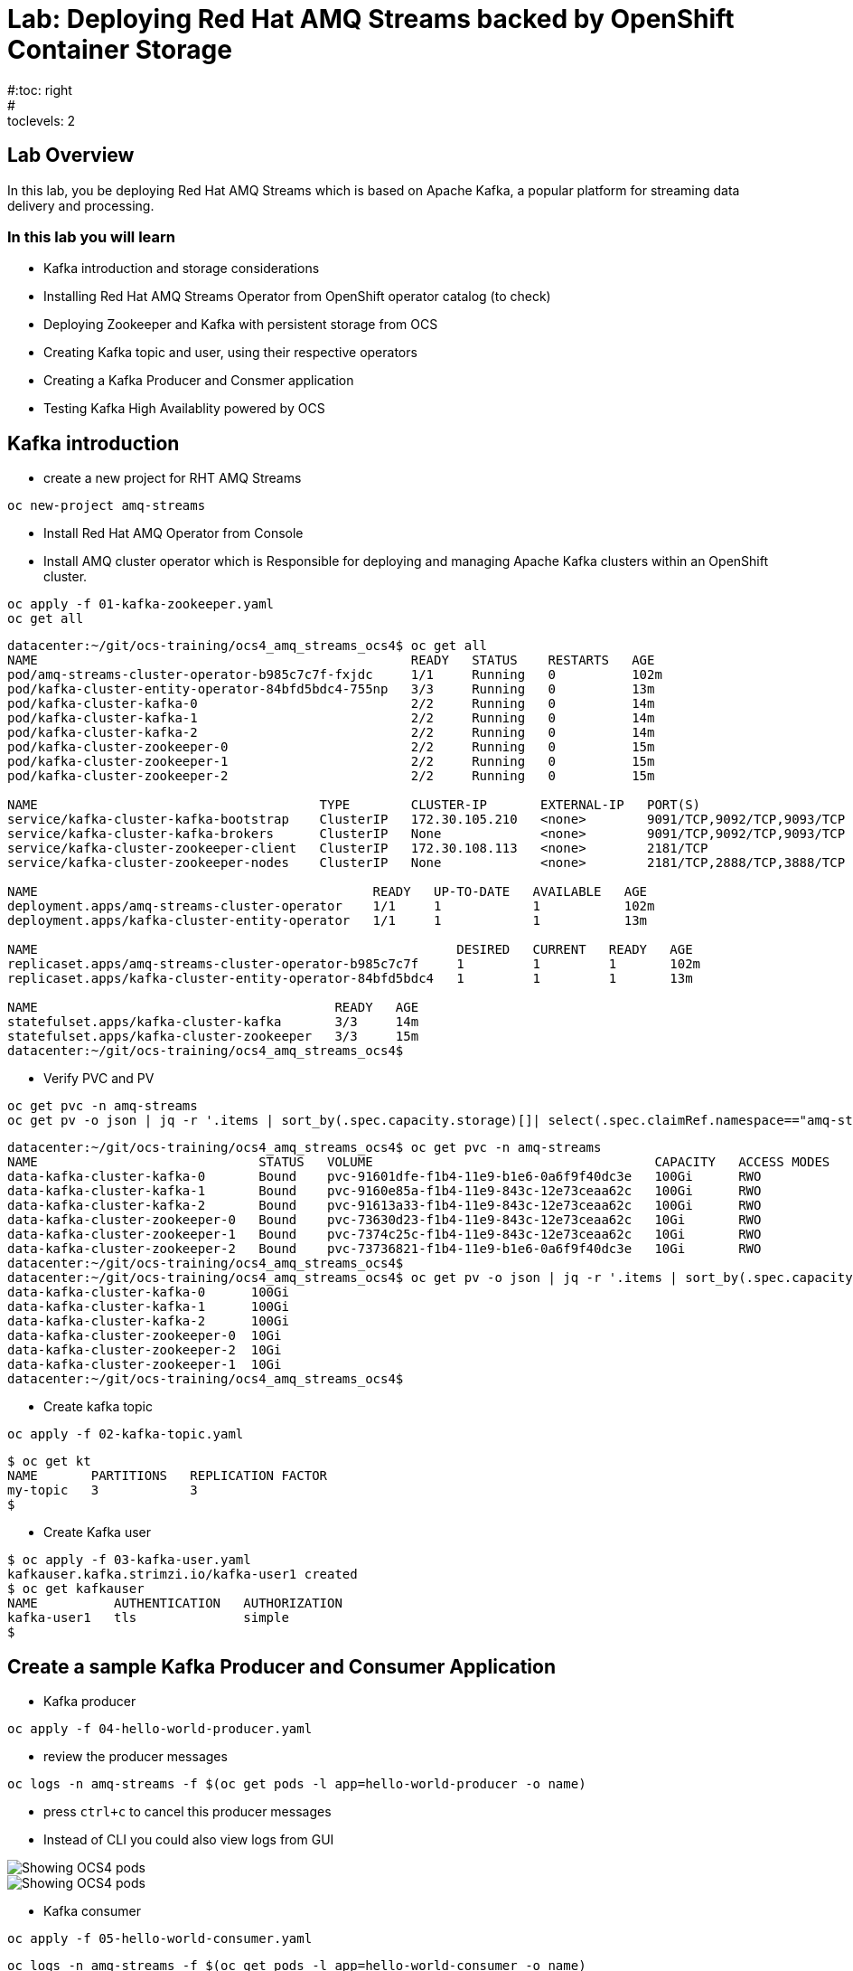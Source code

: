 = Lab: Deploying Red Hat AMQ Streams backed by OpenShift Container Storage
#:toc: right
#:toclevels: 2

== Lab Overview

In this lab, you be deploying Red Hat AMQ Streams which is based on Apache Kafka, a popular platform for streaming data delivery and processing. 


=== In this lab you will learn

* Kafka introduction and storage considerations
* Installing Red Hat AMQ Streams Operator from OpenShift operator catalog (to check)
* Deploying Zookeeper and Kafka with persistent storage from OCS
* Creating Kafka topic and user, using their respective operators
* Creating a Kafka Producer and Consmer application
* Testing Kafka High Availablity powered by OCS

== Kafka introduction

- create a new project for RHT AMQ Streams

----
oc new-project amq-streams
----
- Install Red Hat AMQ Operator from Console

- Install AMQ cluster operator which is Responsible for deploying and managing Apache Kafka clusters within an OpenShift cluster.

```
oc apply -f 01-kafka-zookeeper.yaml
oc get all
``` 

```
datacenter:~/git/ocs-training/ocs4_amq_streams_ocs4$ oc get all
NAME                                                 READY   STATUS    RESTARTS   AGE
pod/amq-streams-cluster-operator-b985c7c7f-fxjdc     1/1     Running   0          102m
pod/kafka-cluster-entity-operator-84bfd5bdc4-755np   3/3     Running   0          13m
pod/kafka-cluster-kafka-0                            2/2     Running   0          14m
pod/kafka-cluster-kafka-1                            2/2     Running   0          14m
pod/kafka-cluster-kafka-2                            2/2     Running   0          14m
pod/kafka-cluster-zookeeper-0                        2/2     Running   0          15m
pod/kafka-cluster-zookeeper-1                        2/2     Running   0          15m
pod/kafka-cluster-zookeeper-2                        2/2     Running   0          15m

NAME                                     TYPE        CLUSTER-IP       EXTERNAL-IP   PORT(S)                      AGE
service/kafka-cluster-kafka-bootstrap    ClusterIP   172.30.105.210   <none>        9091/TCP,9092/TCP,9093/TCP   14m
service/kafka-cluster-kafka-brokers      ClusterIP   None             <none>        9091/TCP,9092/TCP,9093/TCP   14m
service/kafka-cluster-zookeeper-client   ClusterIP   172.30.108.113   <none>        2181/TCP                     15m
service/kafka-cluster-zookeeper-nodes    ClusterIP   None             <none>        2181/TCP,2888/TCP,3888/TCP   15m

NAME                                            READY   UP-TO-DATE   AVAILABLE   AGE
deployment.apps/amq-streams-cluster-operator    1/1     1            1           102m
deployment.apps/kafka-cluster-entity-operator   1/1     1            1           13m

NAME                                                       DESIRED   CURRENT   READY   AGE
replicaset.apps/amq-streams-cluster-operator-b985c7c7f     1         1         1       102m
replicaset.apps/kafka-cluster-entity-operator-84bfd5bdc4   1         1         1       13m

NAME                                       READY   AGE
statefulset.apps/kafka-cluster-kafka       3/3     14m
statefulset.apps/kafka-cluster-zookeeper   3/3     15m
datacenter:~/git/ocs-training/ocs4_amq_streams_ocs4$

```
- Verify PVC and PV
```
oc get pvc -n amq-streams
oc get pv -o json | jq -r '.items | sort_by(.spec.capacity.storage)[]| select(.spec.claimRef.namespace=="amq-streams") | [.spec.claimRef.name,.spec.capacity.storage] | @tsv'
```

```
datacenter:~/git/ocs-training/ocs4_amq_streams_ocs4$ oc get pvc -n amq-streams
NAME                             STATUS   VOLUME                                     CAPACITY   ACCESS MODES   STORAGECLASS                  AGE
data-kafka-cluster-kafka-0       Bound    pvc-91601dfe-f1b4-11e9-b1e6-0a6f9f40dc3e   100Gi      RWO            ocs-storagecluster-ceph-rbd   18h
data-kafka-cluster-kafka-1       Bound    pvc-9160e85a-f1b4-11e9-843c-12e73ceaa62c   100Gi      RWO            ocs-storagecluster-ceph-rbd   18h
data-kafka-cluster-kafka-2       Bound    pvc-91613a33-f1b4-11e9-843c-12e73ceaa62c   100Gi      RWO            ocs-storagecluster-ceph-rbd   18h
data-kafka-cluster-zookeeper-0   Bound    pvc-73630d23-f1b4-11e9-843c-12e73ceaa62c   10Gi       RWO            ocs-storagecluster-ceph-rbd   18h
data-kafka-cluster-zookeeper-1   Bound    pvc-7374c25c-f1b4-11e9-843c-12e73ceaa62c   10Gi       RWO            ocs-storagecluster-ceph-rbd   18h
data-kafka-cluster-zookeeper-2   Bound    pvc-73736821-f1b4-11e9-b1e6-0a6f9f40dc3e   10Gi       RWO            ocs-storagecluster-ceph-rbd   18h
datacenter:~/git/ocs-training/ocs4_amq_streams_ocs4$
datacenter:~/git/ocs-training/ocs4_amq_streams_ocs4$ oc get pv -o json | jq -r '.items | sort_by(.spec.capacity.storage)[]| select(.spec.claimRef.namespace=="amq-streams") | [.spec.claimRef.name,.spec.capacity.storage] | @tsv'
data-kafka-cluster-kafka-0	100Gi
data-kafka-cluster-kafka-1	100Gi
data-kafka-cluster-kafka-2	100Gi
data-kafka-cluster-zookeeper-0	10Gi
data-kafka-cluster-zookeeper-2	10Gi
data-kafka-cluster-zookeeper-1	10Gi
datacenter:~/git/ocs-training/ocs4_amq_streams_ocs4$
```

- Create kafka topic
```
oc apply -f 02-kafka-topic.yaml
```

```
$ oc get kt
NAME       PARTITIONS   REPLICATION FACTOR
my-topic   3            3
$
```

- Create Kafka user
```
$ oc apply -f 03-kafka-user.yaml
kafkauser.kafka.strimzi.io/kafka-user1 created
$ oc get kafkauser
NAME          AUTHENTICATION   AUTHORIZATION
kafka-user1   tls              simple
$
```
## Create a sample Kafka Producer and Consumer Application
- Kafka producer
```
oc apply -f 04-hello-world-producer.yaml
```
- review the producer messages
```
oc logs -n amq-streams -f $(oc get pods -l app=hello-world-producer -o name)
```
- press ``ctrl+c`` to cancel this producer messages

- Instead of CLI you could also view logs from GUI

image::imgs/image-01.png[Showing OCS4 pods]
image::imgs/image-02.png[Showing OCS4 pods]


- Kafka consumer
```
oc apply -f 05-hello-world-consumer.yaml

```
```
oc logs -n amq-streams -f $(oc get pods -l app=hello-world-consumer -o name)

```
press ``ctrl+c`` to cancel
